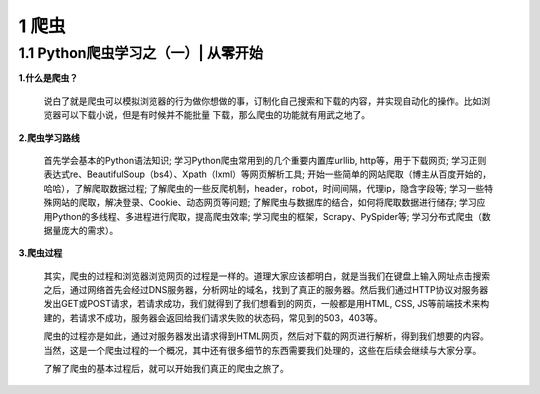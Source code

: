 =====================================
1 爬虫
=====================================

1.1 Python爬虫学习之（一）| 从零开始 
-------------------------------------

**1.什么是爬虫？**

 说白了就是爬虫可以模拟浏览器的行为做你想做的事，订制化自己搜索和下载的内容，并实现自动化的操作。比如浏览器可以下载小说，但是有时候并不能批量
 下载，那么爬虫的功能就有用武之地了。

**2.爬虫学习路线**

 首先学会基本的Python语法知识;
 学习Python爬虫常用到的几个重要内置库urllib, http等，用于下载网页;
 学习正则表达式re、BeautifulSoup（bs4）、Xpath（lxml）等网页解析工具;
 开始一些简单的网站爬取（博主从百度开始的，哈哈），了解爬取数据过程;
 了解爬虫的一些反爬机制，header，robot，时间间隔，代理ip，隐含字段等;
 学习一些特殊网站的爬取，解决登录、Cookie、动态网页等问题;
 了解爬虫与数据库的结合，如何将爬取数据进行储存;
 学习应用Python的多线程、多进程进行爬取，提高爬虫效率;
 学习爬虫的框架，Scrapy、PySpider等;
 学习分布式爬虫（数据量庞大的需求）。

**3.爬虫过程**

 其实，爬虫的过程和浏览器浏览网页的过程是一样的。道理大家应该都明白，就是当我们在键盘上输入网址点击搜索之后，通过网络首先会经过DNS服务器，分析网址的域名，找到了真正的服务器。然后我们通过HTTP协议对服务器发出GET或POST请求，若请求成功，我们就得到了我们想看到的网页，一般都是用HTML, CSS, JS等前端技术来构建的，若请求不成功，服务器会返回给我们请求失败的状态码，常见到的503，403等。

 爬虫的过程亦是如此，通过对服务器发出请求得到HTML网页，然后对下载的网页进行解析，得到我们想要的内容。当然，这是一个爬虫过程的一个概况，其中还有很多细节的东西需要我们处理的，这些在后续会继续与大家分享。

 了解了爬虫的基本过程后，就可以开始我们真正的爬虫之旅了。





